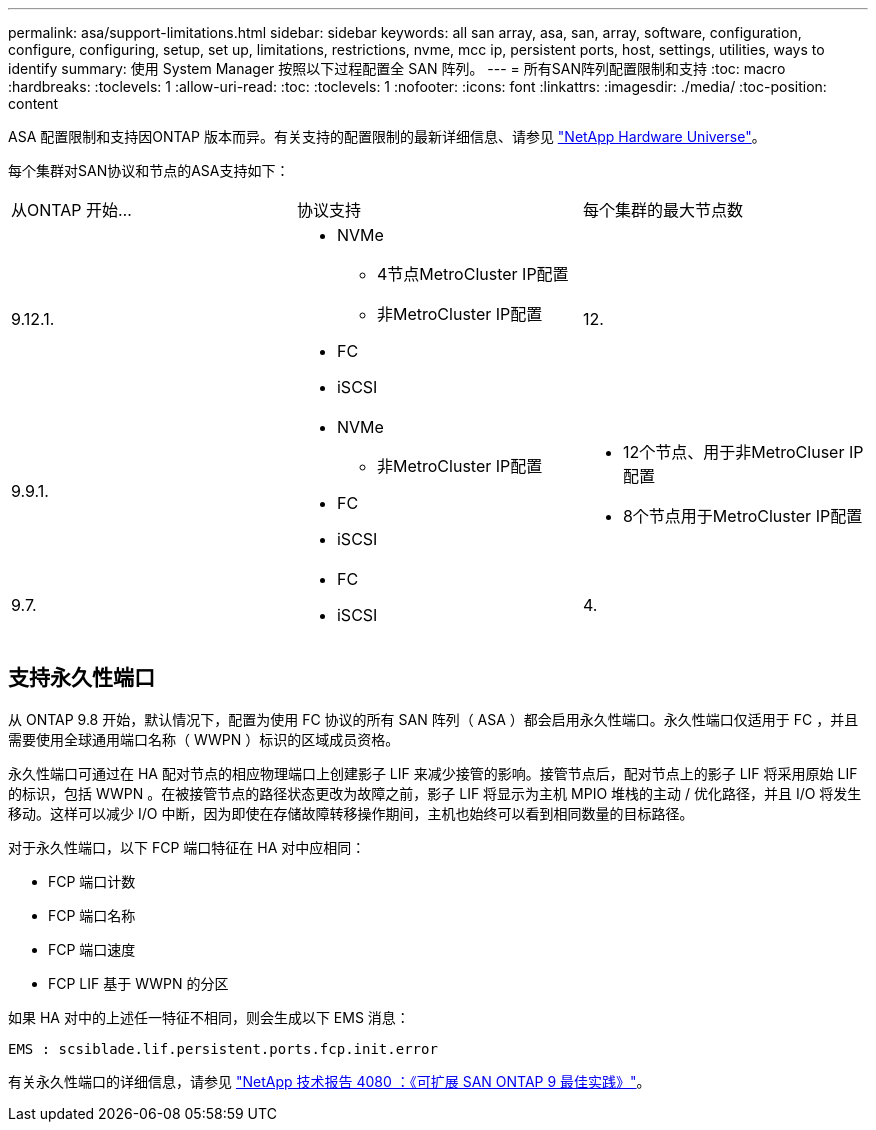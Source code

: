 ---
permalink: asa/support-limitations.html 
sidebar: sidebar 
keywords: all san array, asa, san, array, software, configuration, configure, configuring, setup, set up, limitations, restrictions, nvme, mcc ip, persistent ports, host, settings, utilities, ways to identify 
summary: 使用 System Manager 按照以下过程配置全 SAN 阵列。 
---
= 所有SAN阵列配置限制和支持
:toc: macro
:hardbreaks:
:toclevels: 1
:allow-uri-read: 
:toc: 
:toclevels: 1
:nofooter: 
:icons: font
:linkattrs: 
:imagesdir: ./media/
:toc-position: content


[role="lead"]
ASA 配置限制和支持因ONTAP 版本而异。有关支持的配置限制的最新详细信息、请参见 link:https://hwu.netapp.com/["NetApp Hardware Universe"^]。

每个集群对SAN协议和节点的ASA支持如下：

[cols="3*"]
|===


| 从ONTAP 开始... | 协议支持 | 每个集群的最大节点数 


| 9.12.1.  a| 
* NVMe
+
** 4节点MetroCluster IP配置
** 非MetroCluster IP配置


* FC
* iSCSI

| 12. 


| 9.9.1.  a| 
* NVMe
+
** 非MetroCluster IP配置


* FC
* iSCSI

 a| 
* 12个节点、用于非MetroCluser IP配置
* 8个节点用于MetroCluster IP配置




| 9.7.  a| 
* FC
* iSCSI

| 4. 
|===


== 支持永久性端口

从 ONTAP 9.8 开始，默认情况下，配置为使用 FC 协议的所有 SAN 阵列（ ASA ）都会启用永久性端口。永久性端口仅适用于 FC ，并且需要使用全球通用端口名称（ WWPN ）标识的区域成员资格。

永久性端口可通过在 HA 配对节点的相应物理端口上创建影子 LIF 来减少接管的影响。接管节点后，配对节点上的影子 LIF 将采用原始 LIF 的标识，包括 WWPN 。在被接管节点的路径状态更改为故障之前，影子 LIF 将显示为主机 MPIO 堆栈的主动 / 优化路径，并且 I/O 将发生移动。这样可以减少 I/O 中断，因为即使在存储故障转移操作期间，主机也始终可以看到相同数量的目标路径。

对于永久性端口，以下 FCP 端口特征在 HA 对中应相同：

* FCP 端口计数
* FCP 端口名称
* FCP 端口速度
* FCP LIF 基于 WWPN 的分区


如果 HA 对中的上述任一特征不相同，则会生成以下 EMS 消息：

`EMS : scsiblade.lif.persistent.ports.fcp.init.error`

有关永久性端口的详细信息，请参见 link:http://www.netapp.com/us/media/tr-4080.pdf["NetApp 技术报告 4080 ：《可扩展 SAN ONTAP 9 最佳实践》"^]。
